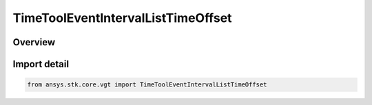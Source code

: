 TimeToolEventIntervalListTimeOffset
===================================

.. py:class:: TimeToolEventIntervalListTimeOffset

   ITimeToolEventIntervalListTimeOffset, ITimeToolEventIntervalList, IAnalysisWorkbenchComponent, SupportsDeleteCallback

   Interval List defined by shifting the specified reference interval list by a fixed time offset.

.. py:currentmodule:: ansys.stk.core.vgt

Overview
--------


Import detail
-------------

.. code-block:: python

    from ansys.stk.core.vgt import TimeToolEventIntervalListTimeOffset



